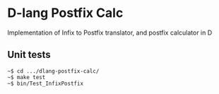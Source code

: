 * D-lang Postfix Calc
Implementation of Infix to Postfix translator, and postfix calculator in D
** Unit tests
#+BEGIN_SRC
~$ cd .../dlang-postfix-calc/
~$ make test
~$ bin/Test_InfixPostfix
#+END_SRC



